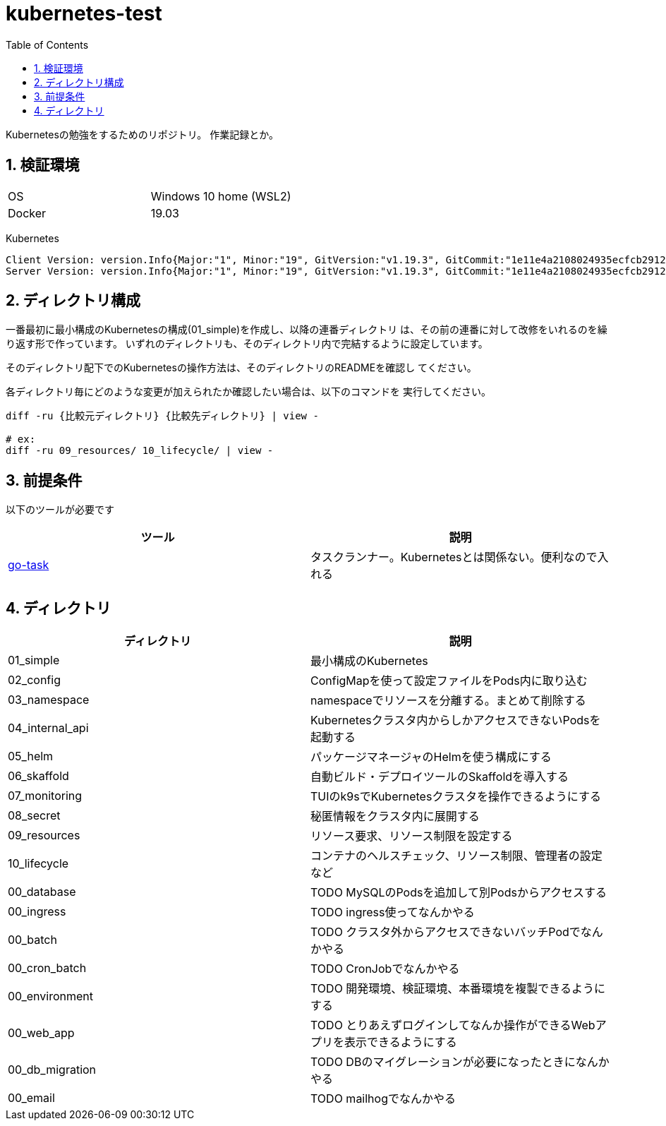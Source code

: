 = kubernetes-test
:toc: left
:sectnums:

Kubernetesの勉強をするためのリポジトリ。
作業記録とか。

== 検証環境

|===============
|OS | Windows 10 home (WSL2)
|Docker | 19.03
|===============

Kubernetes

[source,text]
----
Client Version: version.Info{Major:"1", Minor:"19", GitVersion:"v1.19.3", GitCommit:"1e11e4a2108024935ecfcb2912226cedeafd99df", GitTreeState:"clean", BuildDate:"2020-10-14T12:50:19Z", GoVersion:"go1.15.2", Compiler:"gc", Platform:"linux/amd64"}
Server Version: version.Info{Major:"1", Minor:"19", GitVersion:"v1.19.3", GitCommit:"1e11e4a2108024935ecfcb2912226cedeafd99df", GitTreeState:"clean", BuildDate:"2020-10-14T12:41:49Z", GoVersion:"go1.15.2", Compiler:"gc", Platform:"linux/amd64"}
----

== ディレクトリ構成

一番最初に最小構成のKubernetesの構成(01_simple)を作成し、以降の連番ディレクトリ
は、その前の連番に対して改修をいれるのを繰り返す形で作っています。
いずれのディレクトリも、そのディレクトリ内で完結するように設定しています。

そのディレクトリ配下でのKubernetesの操作方法は、そのディレクトリのREADMEを確認し
てください。

各ディレクトリ毎にどのような変更が加えられたか確認したい場合は、以下のコマンドを
実行してください。

[source,bash]
----
diff -ru {比較元ディレクトリ} {比較先ディレクトリ} | view -

# ex:
diff -ru 09_resources/ 10_lifecycle/ | view -
----

== 前提条件

以下のツールが必要です

|===========
| ツール | 説明

| https://github.com/go-task/task[go-task] | タスクランナー。Kubernetesとは関係ない。便利なので入れる
|===========

== ディレクトリ

|===============
| ディレクトリ | 説明

| 01_simple | 最小構成のKubernetes
| 02_config | ConfigMapを使って設定ファイルをPods内に取り込む
| 03_namespace | namespaceでリソースを分離する。まとめて削除する
| 04_internal_api | Kubernetesクラスタ内からしかアクセスできないPodsを起動する
| 05_helm | パッケージマネージャのHelmを使う構成にする
| 06_skaffold | 自動ビルド・デプロイツールのSkaffoldを導入する
| 07_monitoring | TUIのk9sでKubernetesクラスタを操作できるようにする
| 08_secret | 秘匿情報をクラスタ内に展開する
| 09_resources | リソース要求、リソース制限を設定する
| 10_lifecycle | コンテナのヘルスチェック、リソース制限、管理者の設定など
| 00_database | TODO MySQLのPodsを追加して別Podsからアクセスする
| 00_ingress | TODO ingress使ってなんかやる
| 00_batch | TODO クラスタ外からアクセスできないバッチPodでなんかやる
| 00_cron_batch | TODO CronJobでなんかやる
| 00_environment | TODO 開発環境、検証環境、本番環境を複製できるようにする
| 00_web_app | TODO とりあえずログインしてなんか操作ができるWebアプリを表示できるようにする
| 00_db_migration | TODO DBのマイグレーションが必要になったときになんかやる
| 00_email | TODO mailhogでなんかやる
|===============
